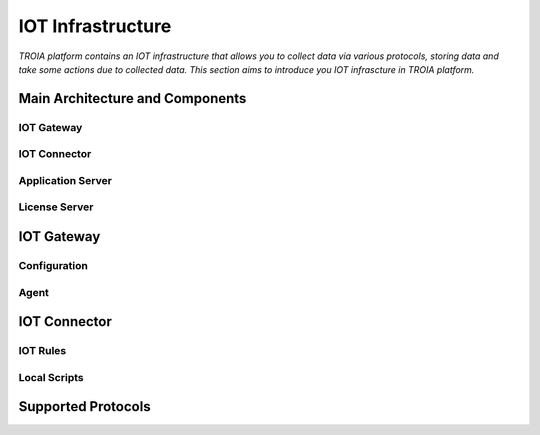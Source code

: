 =============================
IOT Infrastructure
=============================

*TROIA platform contains an IOT infrastructure that allows you to collect data via various protocols, storing data and take some actions due to collected data. This section aims to introduce you IOT infrascture in TROIA platform.*


Main Architecture and Components
--------------------------------


IOT Gateway
===========

IOT Connector
=============

Application Server
==================

License Server
==============


IOT Gateway
-------------

Configuration
=============

Agent
=====


IOT Connector
---------------

IOT Rules
=========

Local Scripts
=============


Supported Protocols
-------------------



